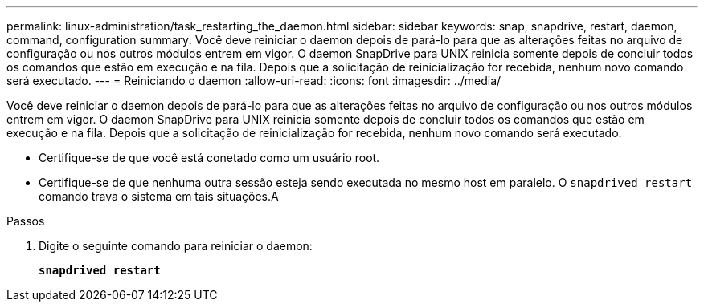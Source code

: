 ---
permalink: linux-administration/task_restarting_the_daemon.html 
sidebar: sidebar 
keywords: snap, snapdrive, restart, daemon, command, configuration 
summary: Você deve reiniciar o daemon depois de pará-lo para que as alterações feitas no arquivo de configuração ou nos outros módulos entrem em vigor. O daemon SnapDrive para UNIX reinicia somente depois de concluir todos os comandos que estão em execução e na fila. Depois que a solicitação de reinicialização for recebida, nenhum novo comando será executado. 
---
= Reiniciando o daemon
:allow-uri-read: 
:icons: font
:imagesdir: ../media/


[role="lead"]
Você deve reiniciar o daemon depois de pará-lo para que as alterações feitas no arquivo de configuração ou nos outros módulos entrem em vigor. O daemon SnapDrive para UNIX reinicia somente depois de concluir todos os comandos que estão em execução e na fila. Depois que a solicitação de reinicialização for recebida, nenhum novo comando será executado.

* Certifique-se de que você está conetado como um usuário root.
* Certifique-se de que nenhuma outra sessão esteja sendo executada no mesmo host em paralelo. O `snapdrived restart` comando trava o sistema em tais situações.A


.Passos
. Digite o seguinte comando para reiniciar o daemon:
+
`*snapdrived restart*`


